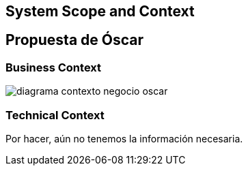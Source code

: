 [[section-system-scope-and-context]]
== System Scope and Context

[role="arc42help"]
****
****


== Propuesta de Óscar

[role="arc42help"]

****
****

=== Business Context

[role="arc42help"]
****

:imagesdir: images/
image::diagrama-contexto-negocio-oscar.png[]


****

=== Technical Context

[role="arc42help"]
****

Por hacer, aún no tenemos la información necesaria.


****

